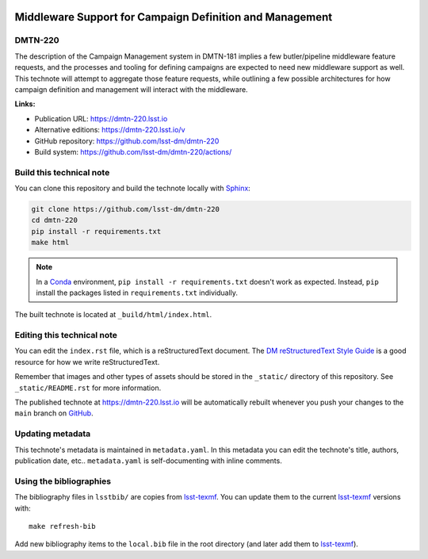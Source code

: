 .. image:: https://img.shields.io/badge/dmtn--220-lsst.io-brightgreen.svg
   :target: https://dmtn-220.lsst.io
.. image:: https://github.com/lsst-dm/dmtn-220/workflows/CI/badge.svg
   :target: https://github.com/lsst-dm/dmtn-220/actions/
..
  Uncomment this section and modify the DOI strings to include a Zenodo DOI badge in the README
  .. image:: https://zenodo.org/badge/doi/10.5281/zenodo.#####.svg
     :target: http://dx.doi.org/10.5281/zenodo.#####

#########################################################
Middleware Support for Campaign Definition and Management
#########################################################

DMTN-220
========

The description of the Campaign Management system in DMTN-181 implies a few butler/pipeline middleware feature requests, and the processes and tooling for defining campaigns are expected to need new middleware support as well.
This technote will attempt to aggregate those feature requests, while outlining a few possible architectures for how campaign definition and management will interact with the middleware.

**Links:**

- Publication URL: https://dmtn-220.lsst.io
- Alternative editions: https://dmtn-220.lsst.io/v
- GitHub repository: https://github.com/lsst-dm/dmtn-220
- Build system: https://github.com/lsst-dm/dmtn-220/actions/


Build this technical note
=========================

You can clone this repository and build the technote locally with `Sphinx`_:

.. code-block:: bash

   git clone https://github.com/lsst-dm/dmtn-220
   cd dmtn-220
   pip install -r requirements.txt
   make html

.. note::

   In a Conda_ environment, ``pip install -r requirements.txt`` doesn't work as expected.
   Instead, ``pip`` install the packages listed in ``requirements.txt`` individually.

The built technote is located at ``_build/html/index.html``.

Editing this technical note
===========================

You can edit the ``index.rst`` file, which is a reStructuredText document.
The `DM reStructuredText Style Guide`_ is a good resource for how we write reStructuredText.

Remember that images and other types of assets should be stored in the ``_static/`` directory of this repository.
See ``_static/README.rst`` for more information.

The published technote at https://dmtn-220.lsst.io will be automatically rebuilt whenever you push your changes to the ``main`` branch on `GitHub <https://github.com/lsst-dm/dmtn-220>`_.

Updating metadata
=================

This technote's metadata is maintained in ``metadata.yaml``.
In this metadata you can edit the technote's title, authors, publication date, etc..
``metadata.yaml`` is self-documenting with inline comments.

Using the bibliographies
========================

The bibliography files in ``lsstbib/`` are copies from `lsst-texmf`_.
You can update them to the current `lsst-texmf`_ versions with::

   make refresh-bib

Add new bibliography items to the ``local.bib`` file in the root directory (and later add them to `lsst-texmf`_).

.. _Sphinx: http://sphinx-doc.org
.. _DM reStructuredText Style Guide: https://developer.lsst.io/restructuredtext/style.html
.. _this repo: ./index.rst
.. _Conda: http://conda.pydata.org/docs/
.. _lsst-texmf: https://lsst-texmf.lsst.io
